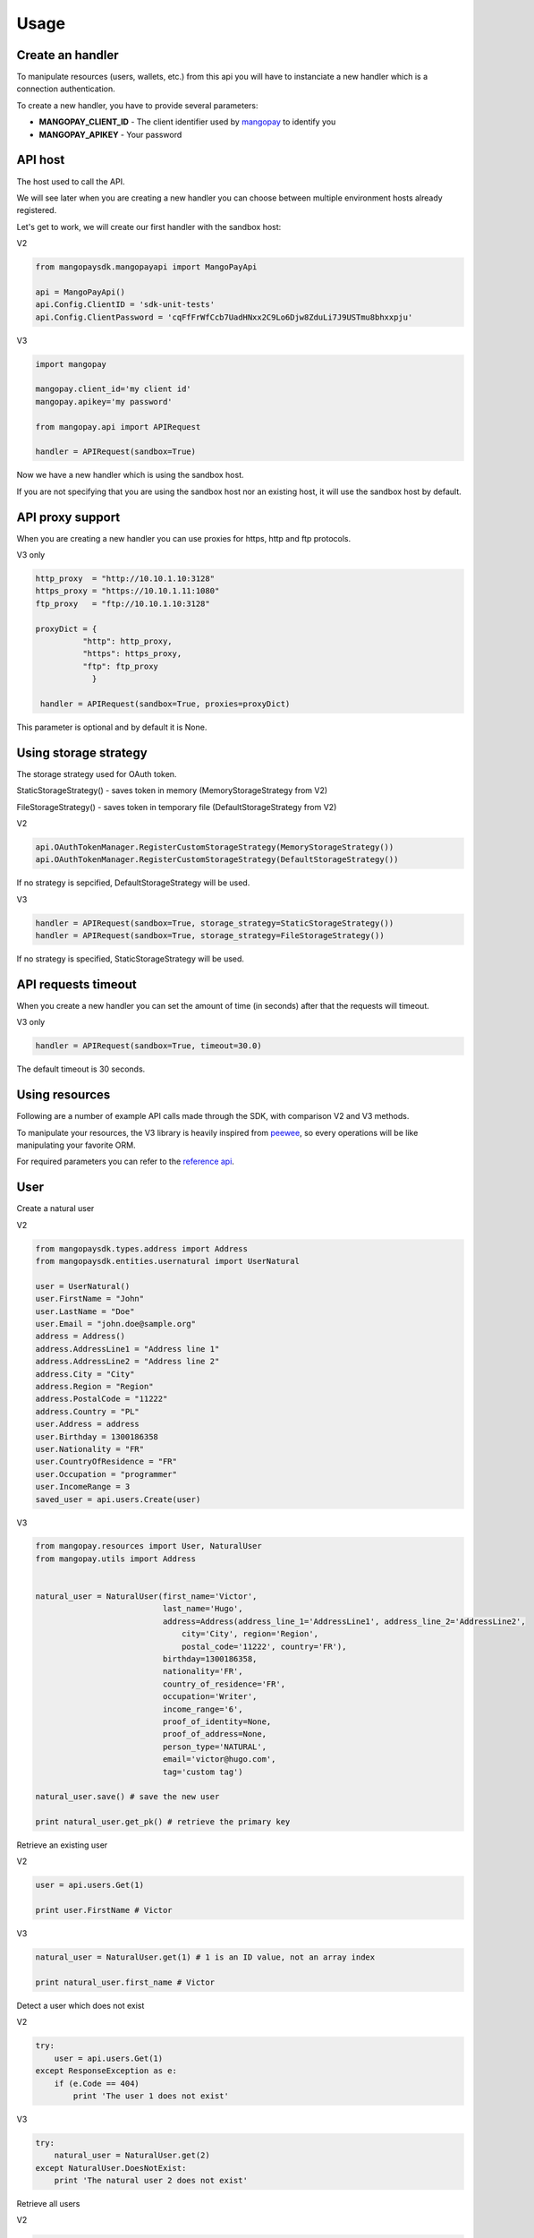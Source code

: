 Usage
=====

Create an handler
-----------------

To manipulate resources (users, wallets, etc.) from this api you will have to
instanciate a new handler which is a connection authentication.

To create a new handler, you have to provide several parameters:

* **MANGOPAY_CLIENT_ID** - The client identifier used by `mangopay <http://www.mangopay.com/>`_ to identify you
* **MANGOPAY_APIKEY** - Your password

API host
--------

The host used to call the API.

We will see later when you are creating a new handler you can choose between
multiple environment hosts already registered.

Let's get to work, we will create our first handler with the sandbox host:

V2

.. code-block:: python

    from mangopaysdk.mangopayapi import MangoPayApi

    api = MangoPayApi()
    api.Config.ClientID = 'sdk-unit-tests'
    api.Config.ClientPassword = 'cqFfFrWfCcb7UadHNxx2C9Lo6Djw8ZduLi7J9USTmu8bhxxpju'

V3

.. code-block:: python

    import mangopay

    mangopay.client_id='my client id'
    mangopay.apikey='my password'

    from mangopay.api import APIRequest

    handler = APIRequest(sandbox=True)

Now we have a new handler which is using the sandbox host.

If you are not specifying that you are using the sandbox host nor an existing host,
it will use the sandbox host by default.

API proxy support
-----------------

When you are creating a new handler you can use proxies for https, http and ftp protocols.

V3 only

.. code-block:: python

    http_proxy  = "http://10.10.1.10:3128"
    https_proxy = "https://10.10.1.11:1080"
    ftp_proxy   = "ftp://10.10.1.10:3128"

    proxyDict = {
              "http": http_proxy,
              "https": https_proxy,
              "ftp": ftp_proxy
                }

     handler = APIRequest(sandbox=True, proxies=proxyDict)

This parameter is optional and by default it is None.

Using storage strategy
----------------------

The storage strategy used for OAuth token.

StaticStorageStrategy() - saves token in memory (MemoryStorageStrategy from V2)

FileStorageStrategy() - saves token in temporary file (DefaultStorageStrategy from V2)

V2

.. code-block:: python

    api.OAuthTokenManager.RegisterCustomStorageStrategy(MemoryStorageStrategy())
    api.OAuthTokenManager.RegisterCustomStorageStrategy(DefaultStorageStrategy())

If no strategy is sepcified, DefaultStorageStrategy will be used.

V3

.. code-block:: python

    handler = APIRequest(sandbox=True, storage_strategy=StaticStorageStrategy())
    handler = APIRequest(sandbox=True, storage_strategy=FileStorageStrategy())

If no strategy is specified, StaticStorageStrategy will be used.

API requests timeout
--------------------

When you create a new handler you can set the amount of time (in seconds) after that the requests will timeout.

V3 only

.. code-block:: python

    handler = APIRequest(sandbox=True, timeout=30.0)

The default timeout is 30 seconds.

Using resources
---------------

Following are a number of example API calls made through the SDK, with comparison V2 and V3 methods.

To manipulate your resources, the V3 library is heavily inspired from `peewee <https://github.com/coleifer/peewee/>`_,
so every operations will be like manipulating your favorite ORM.

For required parameters you can refer to the `reference api <https://docs.mangopay.com/api-references/>`_.

User
----

Create a natural user

V2

.. code-block:: python


    from mangopaysdk.types.address import Address
    from mangopaysdk.entities.usernatural import UserNatural

    user = UserNatural()
    user.FirstName = "John"
    user.LastName = "Doe"
    user.Email = "john.doe@sample.org"
    address = Address()
    address.AddressLine1 = "Address line 1"
    address.AddressLine2 = "Address line 2"
    address.City = "City"
    address.Region = "Region"
    address.PostalCode = "11222"
    address.Country = "PL"
    user.Address = address
    user.Birthday = 1300186358
    user.Nationality = "FR"
    user.CountryOfResidence = "FR"
    user.Occupation = "programmer"
    user.IncomeRange = 3
    saved_user = api.users.Create(user)

V3

.. code-block:: python

    from mangopay.resources import User, NaturalUser
    from mangopay.utils import Address


    natural_user = NaturalUser(first_name='Victor',
                               last_name='Hugo',
                               address=Address(address_line_1='AddressLine1', address_line_2='AddressLine2',
                                   city='City', region='Region',
                                   postal_code='11222', country='FR'),
                               birthday=1300186358,
                               nationality='FR',
                               country_of_residence='FR',
                               occupation='Writer',
                               income_range='6',
                               proof_of_identity=None,
                               proof_of_address=None,
                               person_type='NATURAL',
                               email='victor@hugo.com',
                               tag='custom tag')

    natural_user.save() # save the new user

    print natural_user.get_pk() # retrieve the primary key

Retrieve an existing user

V2

.. code-block:: python

    user = api.users.Get(1)

    print user.FirstName # Victor

V3

.. code-block:: python

    natural_user = NaturalUser.get(1) # 1 is an ID value, not an array index

    print natural_user.first_name # Victor

Detect a user which does not exist

V2

.. code-block:: python

    try:
        user = api.users.Get(1)
    except ResponseException as e:
        if (e.Code == 404)
            print 'The user 1 does not exist'

V3

.. code-block:: python

    try:
        natural_user = NaturalUser.get(2)
    except NaturalUser.DoesNotExist:
        print 'The natural user 2 does not exist'

Retrieve all users

V2

.. code-block:: python

    users = api.users.GetAll()
    print users # [<NaturalUser: victor@hugo.com>, <LegalUser: support@ulule.com>]

V3

.. code-block:: python

    users = User.all()
    print users  # [<NaturalUser: victor@hugo.com>, <LegalUser: support@ulule.com>]

Retrieve users with a pagination

V2

.. code-block:: python

    pagination = Pagination(Page=1, ItemsPerPage=2)
    users = User.all(pagination)

V3

.. code-block:: python

    users = User.all(page=1, per_page=2)

Retrieve a users's EMoney

V3 only

.. code-block:: python

    natural_user = NaturalUser.get(1)
    emoney = natural_user.get_emoney()

    print emoney.credited_emoney
    print emoney.debited_emoney

Wallet
------

Create a wallet

V2

.. code-block:: python

    user = api.users.Get(1)

    from mangopaysdk.entities.wallet import Wallet

    wallet = Wallet()
    wallet.Owners = [john.Id]
    wallet.Currency = 'EUR'
    wallet.Description = 'WALLET IN EUR'

    saved_wallet = api.wallets.Create(wallet)

V3

.. code-block:: python

    natural_user = NaturalUser.get(1)

    from mangopay.resources import Wallet

    wallet = Wallet(owners=[natural_user],
                    description='Wallet of Victor Hugo',
                    currency='EUR',
                    tag='wallet for user n.1')

    wallet.save() # save the new wallet

    print wallet.get_pk() # 1

    print wallet.balance  # EUR 0.00

Retrieve user's wallets

V2

.. code-block:: python

    wallets = api.users.GetWallets(userId=1)

V3

.. code-block:: python

    natural_user = NaturalUser.get(1)

    print natural_user.wallets  # [<Wallet: Wallet n.1169421>]

Transfer
--------

Create a transfer from a wallet to another one

V2

.. code-block:: python

    print debited_wallet.Balance # EUR 99.00
    print credited_wallet.Balance # EUR 0.00

    transfer = Transfer()
    transfer.AuthorId = debited_wallet.Owners[0]
    transfer.DebitedFunds = Money()
    transfer.DebitedFunds.Currency = 'EUR'
    transfer.DebitedFunds.Amount = 1000
    transfer.Fees = Money()
    transfer.Fees.Currency = 'EUR'
    transfer.Fees.Amount = 100
    transfer.DebitedWalletId = debited_wallet.Id
    transfer.CreditedWalletId = credited_wallet.Id

    saved_ransfer = api.transfers.Create(transfer)

    print debited_wallet.Balance # EUR 89.00
    print credited_wallet.Balance # EUR 9.00

V3

.. code-block:: python

    print legal_user_wallet.balance  # EUR 99.00
    print natural_user_wallet.balance  # EUR 0.00


    transfer = Transfer(author=legal_user,
                        credited_user=natural_user,
                        debited_funds=Money(amount=1000, currency='EUR'),  # Create a EUR 10.00 transfer
                        fees=Money(amount=100, currency='EUR'),  # With EUR 1.00 of fees
                        debited_wallet=legal_user_wallet,
                        credited_wallet=natural_user_wallet)

    transfer.save()


    print legal_user_wallet.balance  # EUR 89.00
    print natural_user_wallet.balance  # EUR 9.00

Transfer refund
---------------

Transfer money back to the wallet where it came from (transfer refund)

V2

.. code-block:: python

    print debited_wallet.Balance # EUR 89.00
    print credited_wallet.Balance # EUR 9.00

    refund = Refund()
    refund.DebitedWalletId = transfer.DebitedWalletId
    refund.CreditedWalletId = transfer.CreditedWalletId
    refund.AuthorId = transfer.AuthorId
    refund.DebitedFunds = Money()
    refund.DebitedFunds.Amount = transfer.DebitedFunds.Amount
    refund.DebitedFunds.Currency = transfer.DebitedFunds.Currency
    refund.Fees = Money()
    refund.Fees.Amount = transfer.Fees.Amount
    refund.Fees.Currency = transfer.Fees.Currency

    saved_refund = api.transfers.CreateRefund(transfer.Id, refund)

V3

.. code-block:: python

    print legal_user_wallet.balance  # EUR 89.00
    print natural_user_wallet.balance  # EUR 9.00


    transfer_refund = TransferRefund(author=legal_user,
                                     transfer_id=transfer.get_pk())

    transfer_refund.save()


    print natural_user_wallet.balance  # EUR 0.00
    print legal_user_wallet.balance  # EUR 99.00

Transactions
------------

Retrieve wallet's transactions

V2

.. code-block:: python

    transactions = api.wallets.GetTransactions(wallet.Id)

    print transactions # [<Transaction: Transaction n.1174821>]

V3

.. code-block:: python

    print legal_user_wallet.transactions.all()  # [<Transaction: Transaction n.1174821>]

Retrieve user's transactions

V2

.. code-block:: python

    transactions = api.users.GetTransactions(user.Id)

    print transactions # [<Transaction: Transaction n.1174821>]

V3

.. code-block:: python

    print legal_user.transactions.all()  # [<Transaction: Transaction n.1174821>]

List all transactions made by a user (you can filter transactions by status)

V2

.. code-block:: python

    filter = FilterTransactions()
    filter.status = 'SUCCEEDED'

    transactions = api.users.GetTransactions(user.Id, None, None, filter)

V3

.. code-block:: python

    transactions = Transaction.all(user_id=natural_user.get_pk(), status='SUCCEEDED')

    print transactions  # [<Transaction: Transaction n.1174821>]

Card
----

To register a card for a user you have to create a RegistrationCard
object with the user and his currency as params

V2

.. code-block:: python

    card_registration = CardRegistration()
    card_registration.CardType = cardType
    card_registration.UserId = user.Id
    card_registration.Currency = 'EUR'

    saved_card_registration = api.cardRegistrations.Create(card_registration)

V3

.. code-block:: python

    card_registration = CardRegistration(user=natural_user, currency='EUR')
    card_registration.save()

Then, you have to retrieve user's cards details through a form and
send them to the Mangopay Tokenization server.

Mandatory information are:

* The card number
* The card CVX
* The expiration date

And hidden field:

* The access key ref
* The preregistered data (from the `card_registration` instance you created just before)


Update the `card_registration` instance with the response
provided by the Mangopay Tokenization server.

V2

.. code-block:: python

    saved_card_registration.RegistrationData = response
    updated_card_registration = api.cardRegistrations.Update(saved_card_registration)

V3

.. code-block:: python

    card_registration.registration_data = response
    card_registration.save()

Now, we have a `card_id` and you can retrieve the new card

V2

.. code-block:: python

    print updated_card_registration.CardId # 1

    card = api.cards.Get(updated_card_registration.CardId) # CB_VISA_MASTERCARD of user 6641810

V3

.. code-block:: python

    print card_registration.card_id  # 1
    print card_registration.card  # CB_VISA_MASTERCARD of user 6641810

Retrieve user's cards

V2

.. code-block:: python

    print api.users.GetCards(user.Id) # [<Card: CB_VISTA_MASTERCARD of user 6641810>]

V3

.. code-block:: python

    print user.cards.all()  # [<Card: CB_VISA_MASTERCARD of user 6641810>]

    print user.cards.get(card.id)  # CB_VISA_MASTERCARD of user 6641810

Retrieve cards by fingerprint

V3 only

.. code-block:: python

    cards = Card.get_by_fingerprint(fingerprint) #return a list of card objects that matches with specified fingerprint.

PayIn
-----

Direct payment on a user's wallet

V2

.. code-block:: python

    pay_in = PayIn()
    pay_in.CreditedWalletId = credited_wallet.Id
    pay_in.AuthorId = credited_wallet.Owners[0]
    pay_in.DebitedFunds = Money()
    pay_in.DebitedFunds.Amount = 10000
    pay_in.DebitedFunds.Currency = 'EUR'
    pay_in.Fees = Money()
    pay_in.Fees.Amount = 0
    pay_in.Fees.Currency = 'EUR'
    # payment type as CARD
    pay_in.PaymentDetails = PayInPaymentDetailsCard()
    pay_in.PaymentDetails.CardType = card.CardType
    # execution type as DIRECT
    pay_in.ExecutionDetails = PayInExecutionDetailsDirect()
    pay_in.ExecutionDetails.CardId = card.Id
    pay_in.ExecutionDetails.SecureModeReturnURL = 'http://test.com'

    saved_pay_in = api.payIns.Create(pay_in)

V3

.. code-block:: python

    direct_payin = DirectPayIn(author=natural_user,
                               debited_funds=Money(amount=100, currency='EUR'),
                               fees=Money(amount=1, currency='EUR'),
                               credited_wallet_id=legal_user_wallet,
                               card_id=card,
                               secure_mode=DEFAULT",
                               secure_mode_return_url="https://www.ulule.com/")

    direct_payin.save()

    print legal_user_wallet.balance  # EUR 99.00

BankAccount
-----------

Register a bank account

V2

.. code-block:: python

    account = BankAccount()
    account.OwnerName = user.FirstName + ' ' +  user.LastName
    account.OwnerAddress = user.Address
    account.UserId = user.Id
    account.Type = 'IBAN'
    account.Details = BankAccountDetailsIBAN()
    account.Details.IBAN = 'FR7618829754160173622224154'
    account.Details.BIC = 'CMBRFR2BCME'

    saved_account = api.users.CreateBankAccount(user.Id, account)

V3

.. code-block:: python

    bankaccount = BankAccountIBAN(owner_name="Victor Hugo",
                                  user=natural_user,
                                  type="IBAN",
                                  owner_address=Address(address_line_1='AddressLine1', address_line_2='AddressLine2',
                                  postal_code='11222', country='FR'),
                                  iban="FR3020041010124530725S03383",
                                  bic="CRLYFRPP")

    bankaccount.save()

BankWirePayIn
-------------

And pay by bank wire

V2

.. code-block:: python

    pay_in = PayIn()
    pay_in.CreditedWalletId = wallet.Id
    pay_in.AuthorId = wallet.Owners[0]

    # payment type as CARD
    pay_in.PaymentDetails = PayInPaymentDetailsBankWire()
    pay_in.PaymentDetails.DeclaredDebitedFunds = Money()
    pay_in.PaymentDetails.DeclaredFees = Money()
    pay_in.PaymentDetails.DeclaredDebitedFunds.Currency = 'EUR'
    pay_in.PaymentDetails.DeclaredFees.Currency = 'EUR'
    pay_in.PaymentDetails.DeclaredDebitedFunds.Amount = 10000
    pay_in.PaymentDetails.DeclaredFees.Amount = 1000

    # execution type as DIRECT
    pay_in.ExecutionDetails = PayInExecutionDetailsDirect()
    pay_in.ExecutionType = ExecutionType.DIRECT

    saved_pay_in = api.payIns.Create(payIn)

V3

.. code-block:: python

    bank_wire_payin = BankWirePayIn(credited_user_id=legal_user,
                                    credited_wallet_id=legal_user_wallet,
                                    declared_debited_funds=Money(amount=100, currency='EUR'),
                                    declared_fees=Money(amount=1, currency='EUR'))

    bank_wire_payin.save()

    print legal_user_wallet.balance  # EUR 99.00

PaypalPayIn
-------------

Pay by paypal

V3 only

.. code-block:: python

    paypal_payin = PayPalPayIn(author=natural_user,
                               debited_funds=Money(amount=100, currency='EUR'),
                               fees=Money(amount=1, currency='EUR'),
                               return_url = 'http://test.test',
                               credited_wallet_id=natural_user_wallet)

    paypal_payin.save()

    print natural_user_wallet.balance  # EUR 99.00

Refund
------

Refund a user on his payment card

V2

.. code-block:: python

    refund = Refund()
    refund.CreditedWalletId = pay_in.CreditedWalletId
    refund.AuthorId = pay_in.AuthorId
    refund.DebitedFunds = Money()
    refund.DebitedFunds.Amount = pay_in.DebitedFunds.Amount
    refund.DebitedFunds.Currency = pay_in.DebitedFunds.Currency
    refund.Fees = Money()
    refund.Fees.Amount = pay_in.Fees.Amount
    refund.Fees.Currency = pay_in.Fees.Currency

    saved_refund = api.payIns.CreateRefund(pay_in.Id, refund)

V3

.. code-block:: python

    payin_refund = PayInRefund(author=natural_user,
                               payin=direct_payin)

    payin_refund.save()


PayOut
------

Withdraw money from a wallet to a bank account

V2

.. code-block:: python

    pay_out = PayOut()
    pay_out.Tag = 'DefaultTag'
    pay_out.AuthorId = user.Id
    pay_out.CreditedUserId = user.Id
    pay_out.DebitedFunds = Money()
    pay_out.DebitedFunds.Currency = 'EUR'
    pay_out.DebitedFunds.Amount = 10
    pay_out.Fees = Money()
    pay_out.Fees.Currency = 'EUR'
    pay_out.Fees.Amount = 5

    pay_out.DebitedWalletId = wallet.Id
    pay_out.MeanOfPaymentDetails = payOutPaymentDetailsBankWire()
    pay_out.MeanOfPaymentDetails.BankAccountId = account.Id

    saved_pay_out = api.payOuts.Create(pay_out)

V3

.. code-block:: python

    payout = PayOut(author=legal_user,
                           debited_funds=Money(amount=100, currency='EUR'),
                           fees=Money(amount=1, currency='EUR'),
                           debited_wallet=legal_user_wallet,
                           bank_account=bankaccount,
                           bank_wire_ref="John Doe's trousers")

    payout.save()

KYC (Know Your Customer) / Identification documents
---------------------------------------------------

To get identification documents of your customers you will have to follow
required steps.

1. Create a Document

V2

.. code-block:: python

    kyc_document = kyc_document()
    kyc_document.Tag = 'test tag 1'
    kyc_document.Type = KycDocumentType.IDENTITY_PROOF
    kyc_document.UserId = user.Id

    saved_kyc_document = api.users.CreateUserKycDocument(kycDocument, user.Id)

V3

.. code-block:: python

    document = Document(type='IDENTITY_PROOF', user=legal_user)
    document.save()

2. Create a Page with uploaded file encoded in base64

.. code-block:: python

    with open(file_path, "rb") as image_file:
        encoded_file = base64.b64encode(image_file.read())

    page = Page(document=document, file=encoded_file, user=legal_user)
    page.save()

Once you have done with these steps, you will be able to get a list of all
the uploaded documents for this particular user

V2

.. code-block:: python

    documents = api.users.GetKycDocuments(user.Id)

V3

.. code-block:: python

    documents = legal_user.documents.all()

To get the list of all the uploaded documents for all users:

V2

.. code-block:: python

    documents = api.kycdocuments.GetAll()

V3

.. code-block:: python

    documents = Document.all()

To get the list of KYC documents pages

V3 only

.. code-block:: python

    document_consult = DocumentConsult.get_kyc_document_consult(document.id)

Client
------

Get details about client.

1.Get Client:

V2

.. code-block:: python

    client = api.clients.Get()

V3

.. code-block:: python

    client = Client.get()

2.Update Client:

V2

.. code-block:: python

    client.PrimaryButtonColour = str("#%06x" % random.randint(0, 0xFFFFFF))
    client.PrimaryThemeColour = str("#%06x" % random.randint(0, 0xFFFFFF))

    updated_client = api.clients.Update(client)

V3

.. code-block:: python

    client.primary_button_colour = str("#%06x" % random.randint(0, 0xFFFFFF))
    client.primary_theme_colour = str("#%06x" % random.randint(0, 0xFFFFFF))
    new_client = client.update()

Dispute
-------

1. View disputes

V2

.. code-block:: python

    #view a dispute
    dispute = api.disputes.Get(dispute.Id)
    #view all disputes
    disputes = api.disputes.GetAll()

V3

.. code-block:: python

    #view a dispute
    dispute = Dispute.get('dispute_id')
    #view all disputes
    disputes = Dispute.all()

2. Get disputes transactions

V2

.. code-block:: python

    transactions = api.disputes.GetTransactions(dispute.Id)

V3

.. code-block:: python

    #dispute status must be 'NOT_CONTESTABLE'
    transactions = dispute.transactions.all()

3. Get wallet disputes

V3 only

.. code-block:: python

    #connection flow : dispute->initial_transaction->credited_wallet
    wallet.disputes.all()

4. Get user disputes

V3 only

.. code-block:: python

    #connection flow : dispute -> transactions -> author
    user.disputes.all()

5. Contest dispute:
    In order to contest a dispute, its status must be 'PENDING_CLIENT_ACTION' or 'REOPENED_PENDING_CLIENT_ACTION'
    and its type must be either 'CONTESTABLE' or 'RETRIEVAL'

V2

.. code-block:: python

    contested_funds = Money()
    contested_funds.amount = 100
    contested_funds.currency = 'EUR'

    result = api.disputes.ContestDispute(contested_funds, dispute.Id)


V3

.. code-block:: python

    if dispute.status == 'REOPENED_PENDING_CLIENT_ACTION':
    money = Money(100, 'EUR')

    result = dispute.contest(money)

6. Update a disputes tag

V2

.. code-block:: python

    new_tag = 'New tag ' + str(int(time.time()))
    result = api.disputes.UpdateTag(new_tag, dispute.Id)

V3

.. code-block:: python

    new_tag = 'New tag ' + str(int(time.time()))
    dispute.tag = new_tag
    result = dispute.save()

7. Close a dispute
    In order to close a dispute, its status must be 'PENDING_CLIENT_ACTION' or 'REOPENED_PENDING_CLIENT_ACTION'

V2

.. code-block:: python

    result = api.disputes.CloseDispute(dispute.Id)

V3

.. code-block:: python

    result = dispute.close()

8. Get repudiation

V2

.. code-block:: python

    repudiation = api.disputes.GetRepudiation(repudiation.id)

V3

.. code-block:: python

    #dispute type must be 'not_contestable' and its initial_transaction_id != None
    repudiation = dispute.transactions.all()

9. Create Settlement Transfer

V2

.. code-block:: python

    debited_funds = Money()
    fees = Money()
    debited_funds.Currency = 'EUR'
    debited_funds.Amount = 1
    fees.Currency = 'EUR'
    fees.Amount = 0

    transfer = Transfer()
    transfer.AuthorId = repudiation.AuthorId
    transfer.DebitedFunds = debited_funds
    transfer.Fees = fees

    result = api.disputes.CreateSettlementTransfer(transfer, repudiation.Id)

V3

.. code-block:: python

    #dispute status must be 'CLOSED' and its type must be 'NOT_CONTESTABLE'
    repudiation = dispute.transactions.all()[0]
    debit_funds = Money()
    fees = Money()
    debit_funds.currency = 'EUR'
    debit_funds.amount = 1
    fees.currency = 'EUR'
    fees.amount = 0

    st = SettlementTransfer()
    st.author = repudiation.author
    st.debited_funds = debit_funds
    st.fees = fees
    st.repudiation_id = repudiation.id
    result = st.save()

10. Resubmit dispute:

V2

.. code-block:: python

    result = api.disputes.ResubmitDispute(dispute.Id)

V3

.. code-block:: python

    #dispute type must be 'REOPENED_PENDING_CLIENT_ACTION'
    result = dispute.resubmit()

11. To get the list of Dispute documents pages

V3 only

.. code-block:: python

    document_consult = DocumentConsult.get_dispute_document_consult(dispute_document.id)

Idempotency Support
-------------------

To make a request with idempotency support, just add 'idempotency_key' parameter to your function
For example:

.. code-block:: python

    pay_out_post = BankWirePayOut()
    pay_out_post.author = john #john must be a valid user
    pay_out_post.debited_wallet = johns_wallet #valid wallet of johns
    debited_funds = Money()
    debited_funds.amount = 10
    debited_funds.currency = 'EUR'
    pay_out_post.debited_funds = debited_funds
    fees = Money()
    fees.amount = 5
    fees.currency = 'EUR'
    pay_out_post.fees = fees
    pay_out_post.bank_account = johns_account #valid BankAccount of johns
    pay_out_post.bank_wire_ref = "Johns bank wire ref"
    pay_out_post.tag = "DefaultTag"
    pay_out_post.credited_user = john
    pay_out = pay_out_post.save(idempotency_key=key)

In order to get the current idempotency response:

.. code-block:: python

    result = IdempotencyResponse.get(key)

Mandate
-------

1.Create mandate

.. code-block:: python

    mandate = Mandate()
    mandate.bank_account_id = bank_account # valid BankAccount
    mandate.return_url = 'http://test.test'
    mandate.culture = 'FR'
    mandate = Mandate(**mandate.save()) #mandate.save() will return a dict Mandate(**mandate.save())
                                        #will create a Mandate object

2.Get mandates for bank account:

.. code-block:: python

    bank_account.get_mandates() #bank_account must be a valid BankAccount

Banking Aliases
------

1.Create IBAN Bankig Alias

.. code-block:: python

    bankingAlias = BankingAliasIBAN(
        wallet = natural_user_wallet,
        credited_user = natural_user,
        owner_name = natural_user.first_name,
        country ='LU'
    )
    bankingAlias.save()

2. Get all banking aliases for a wallet

.. code-block:: python

    walletBankingAliases = BankingAlias(
        wallet = natural_user_wallet
    )

    allBankingAliases = walletBankingAliases.all()

Sort and filter lists
---------------------

To manage your lists you can pass filters and sorting parameters to
the **all** method.

For example with a transaction list:

.. code-block:: python

    transactions = Transaction.all(handler=handler,
                                   user_id=legal_user.get_pk(),
                                   status='SUCCEEDED',
                                   sort='CreationDate:asc')

* **status** - a specific filter
* **sort** - a sorting parameter

Please refer to the `documentation <https://docs.mangopay.com/api-references/sort-lists/>`_
to know the specific format parameters.
